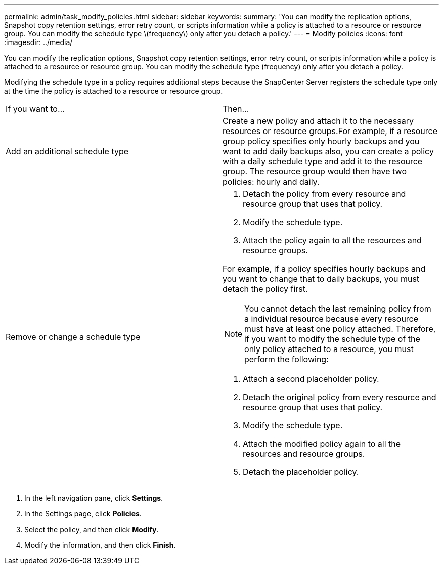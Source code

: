 ---
permalink: admin/task_modify_policies.html
sidebar: sidebar
keywords: 
summary: 'You can modify the replication options, Snapshot copy retention settings, error retry count, or scripts information while a policy is attached to a resource or resource group. You can modify the schedule type \(frequency\) only after you detach a policy.'
---
= Modify policies
:icons: font
:imagesdir: ../media/

[.lead]
You can modify the replication options, Snapshot copy retention settings, error retry count, or scripts information while a policy is attached to a resource or resource group. You can modify the schedule type (frequency) only after you detach a policy.

Modifying the schedule type in a policy requires additional steps because the SnapCenter Server registers the schedule type only at the time the policy is attached to a resource or resource group.

|===
| If you want to...| Then...
a|
Add an additional schedule type
a|
Create a new policy and attach it to the necessary resources or resource groups.For example, if a resource group policy specifies only hourly backups and you want to add daily backups also, you can create a policy with a daily schedule type and add it to the resource group. The resource group would then have two policies: hourly and daily.

a|
Remove or change a schedule type
a|

. Detach the policy from every resource and resource group that uses that policy.
. Modify the schedule type.
. Attach the policy again to all the resources and resource groups.

For example, if a policy specifies hourly backups and you want to change that to daily backups, you must detach the policy first.

NOTE: You cannot detach the last remaining policy from a individual resource because every resource must have at least one policy attached. Therefore, if you want to modify the schedule type of the only policy attached to a resource, you must perform the following:

. Attach a second placeholder policy.
. Detach the original policy from every resource and resource group that uses that policy.
. Modify the schedule type.
. Attach the modified policy again to all the resources and resource groups.
. Detach the placeholder policy.

|===

. In the left navigation pane, click *Settings*.
. In the Settings page, click *Policies*.
. Select the policy, and then click *Modify*.
. Modify the information, and then click *Finish*.
